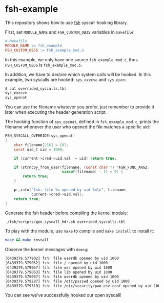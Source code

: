 * fsh-example
This repository shows how to use [[https://github.com/Cycatz/fsh][fsh]] syscall hooking library.


First, set ~MODULE_NAME~ and ~FSH_CUSTOM_OBJS~ variables in ~makefile~:
#+begin_src makefile
# Makefile
MODULE_NAME := fsh_example
FSH_CUSTOM_OBJS := fsh_example_mod.o
#+end_src

In this example, we only have one source ~fsh_example_mod.c~, thus ~FSH_CUSTOM_OBJS~ is ~fsh_example_mod.o~.


In addition, we have to declare which system calls will be hooked. In this example, two syscalls are hooked: ~sys_execve~ and ~sys_open~:
#+begin_src sh
$ cat overrided_syscalls.tbl
sys_execve
sys_openat
#+end_src
You can use the filename whatever you prefer, just remember to provide it later when executing the header generation script.


The hooking function of ~sys_openat~, defined in ~fsh_example_mod.c~, prints the filename whenever the user who opened the file matches a specific uid:
#+begin_src c
FSH_SYSCALL_OVERRIDE(sys_openat)
{
    char filename[256] = {0};
    const uid_t uid = 1000;

    if (current->cred->uid.val != uid) return true;

    if (strncpy_from_user(filename, (const char *) *FSH_FUNC_ARG2,
                          sizeof(filename) - 1) < 0) {
        return true;
    }

    pr_info("fsh: file %s opened by uid %u\n", filename,
            current->cred->uid.val);
    return true;
}
#+end_src


Generate the fsh header before compiling the kernel module:
#+begin_src sh
./fsh/scripts/gen_syscall_hdr.sh overrided_syscalls.tbl
#+end_src

To play with the module, use ~make~ to compile and ~make install~ to install it:
#+begin_src sh
make && make install
#+end_src


Observe the kernel messages with ~demsg~:
#+begin_src sh
[6439379.577902] fsh: file userdb opened by uid 1000
[6439379.579052] fsh: file / opened by uid 1000
[6439379.579057] fsh: file usr opened by uid 1000
[6439379.579063] fsh: file lib opened by uid 1000
[6439379.579067] fsh: file userdb opened by uid 1000
[6439379.579287] fsh: file /etc/passwd opened by uid 1000
[6439379.579319] fsh: file /etc/security/pam_env.conf opened by uid 1000
#+end_src

You can see we've successfully hooked our open syscall!
